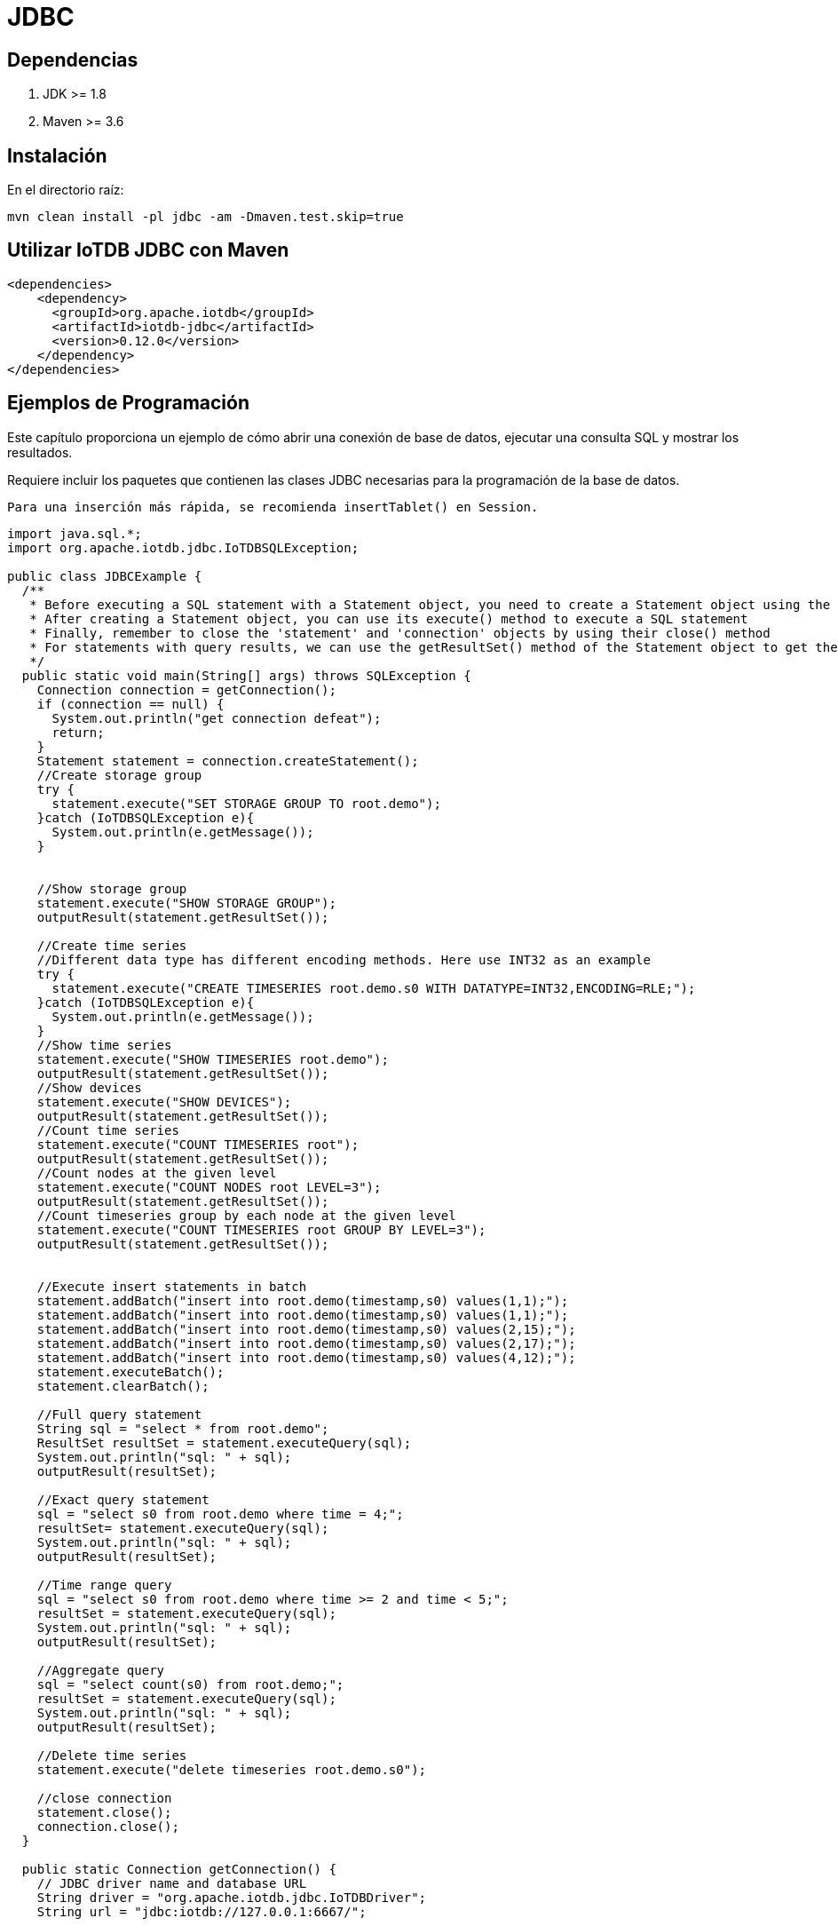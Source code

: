 = JDBC

== Dependencias

. JDK >= 1.8

. Maven >= 3.6

== Instalación

En el directorio raíz:

[source]
----
mvn clean install -pl jdbc -am -Dmaven.test.skip=true
----

== Utilizar IoTDB JDBC con Maven

[source]
----
<dependencies>
    <dependency>
      <groupId>org.apache.iotdb</groupId>
      <artifactId>iotdb-jdbc</artifactId>
      <version>0.12.0</version>
    </dependency>
</dependencies>
----

== Ejemplos de Programación

Este capítulo proporciona un ejemplo de cómo abrir una conexión de base de datos, ejecutar una consulta SQL y mostrar los resultados.

Requiere incluir los paquetes que contienen las clases JDBC necesarias para la programación de la base de datos.

[NOTE]
----
Para una inserción más rápida, se recomienda insertTablet() en Session.
----

[source, Java]
----
import java.sql.*;
import org.apache.iotdb.jdbc.IoTDBSQLException;

public class JDBCExample {
  /**
   * Before executing a SQL statement with a Statement object, you need to create a Statement object using the createStatement() method of the Connection object.
   * After creating a Statement object, you can use its execute() method to execute a SQL statement
   * Finally, remember to close the 'statement' and 'connection' objects by using their close() method
   * For statements with query results, we can use the getResultSet() method of the Statement object to get the result set.
   */
  public static void main(String[] args) throws SQLException {
    Connection connection = getConnection();
    if (connection == null) {
      System.out.println("get connection defeat");
      return;
    }
    Statement statement = connection.createStatement();
    //Create storage group
    try {
      statement.execute("SET STORAGE GROUP TO root.demo");
    }catch (IoTDBSQLException e){
      System.out.println(e.getMessage());
    }


    //Show storage group
    statement.execute("SHOW STORAGE GROUP");
    outputResult(statement.getResultSet());

    //Create time series
    //Different data type has different encoding methods. Here use INT32 as an example
    try {
      statement.execute("CREATE TIMESERIES root.demo.s0 WITH DATATYPE=INT32,ENCODING=RLE;");
    }catch (IoTDBSQLException e){
      System.out.println(e.getMessage());
    }
    //Show time series
    statement.execute("SHOW TIMESERIES root.demo");
    outputResult(statement.getResultSet());
    //Show devices
    statement.execute("SHOW DEVICES");
    outputResult(statement.getResultSet());
    //Count time series
    statement.execute("COUNT TIMESERIES root");
    outputResult(statement.getResultSet());
    //Count nodes at the given level
    statement.execute("COUNT NODES root LEVEL=3");
    outputResult(statement.getResultSet());
    //Count timeseries group by each node at the given level
    statement.execute("COUNT TIMESERIES root GROUP BY LEVEL=3");
    outputResult(statement.getResultSet());
    

    //Execute insert statements in batch
    statement.addBatch("insert into root.demo(timestamp,s0) values(1,1);");
    statement.addBatch("insert into root.demo(timestamp,s0) values(1,1);");
    statement.addBatch("insert into root.demo(timestamp,s0) values(2,15);");
    statement.addBatch("insert into root.demo(timestamp,s0) values(2,17);");
    statement.addBatch("insert into root.demo(timestamp,s0) values(4,12);");
    statement.executeBatch();
    statement.clearBatch();

    //Full query statement
    String sql = "select * from root.demo";
    ResultSet resultSet = statement.executeQuery(sql);
    System.out.println("sql: " + sql);
    outputResult(resultSet);

    //Exact query statement
    sql = "select s0 from root.demo where time = 4;";
    resultSet= statement.executeQuery(sql);
    System.out.println("sql: " + sql);
    outputResult(resultSet);

    //Time range query
    sql = "select s0 from root.demo where time >= 2 and time < 5;";
    resultSet = statement.executeQuery(sql);
    System.out.println("sql: " + sql);
    outputResult(resultSet);

    //Aggregate query
    sql = "select count(s0) from root.demo;";
    resultSet = statement.executeQuery(sql);
    System.out.println("sql: " + sql);
    outputResult(resultSet);

    //Delete time series
    statement.execute("delete timeseries root.demo.s0");

    //close connection
    statement.close();
    connection.close();
  }

  public static Connection getConnection() {
    // JDBC driver name and database URL
    String driver = "org.apache.iotdb.jdbc.IoTDBDriver";
    String url = "jdbc:iotdb://127.0.0.1:6667/";

    // Database credentials
    String username = "root";
    String password = "root";

    Connection connection = null;
    try {
      Class.forName(driver);
      connection = DriverManager.getConnection(url, username, password);
    } catch (ClassNotFoundException e) {
      e.printStackTrace();
    } catch (SQLException e) {
      e.printStackTrace();
    }
    return connection;
  }

  /**
   * This is an example of outputting the results in the ResultSet
   */
  private static void outputResult(ResultSet resultSet) throws SQLException {
    if (resultSet != null) {
      System.out.println("--------------------------");
      final ResultSetMetaData metaData = resultSet.getMetaData();
      final int columnCount = metaData.getColumnCount();
      for (int i = 0; i < columnCount; i++) {
        System.out.print(metaData.getColumnLabel(i + 1) + " ");
      }
      System.out.println();
      while (resultSet.next()) {
        for (int i = 1; ; i++) {
          System.out.print(resultSet.getString(i));
          if (i < columnCount) {
            System.out.print(", ");
          } else {
            System.out.println();
            break;
          }
        }
      }
      System.out.println("--------------------------\n");
    }
  }
}
----